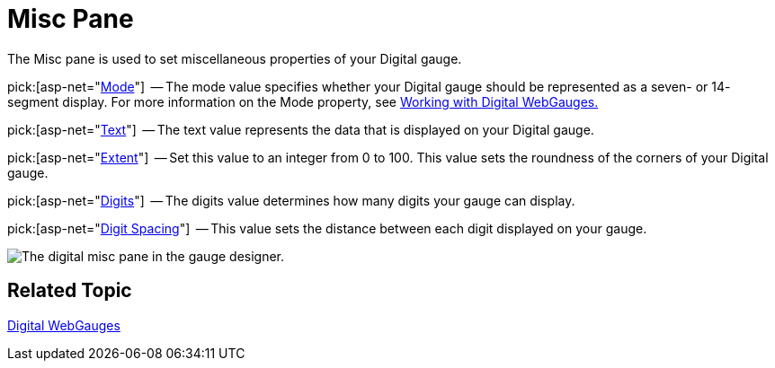 ﻿////

|metadata|
{
    "name": "webgauge-digital-misc-pane",
    "controlName": ["WebGauge"],
    "tags": ["How Do I"],
    "guid": "{B7E7DFA0-CD94-4CA2-8B18-C2A544BBDBC9}",  
    "buildFlags": [],
    "createdOn": "0001-01-01T00:00:00Z"
}
|metadata|
////

= Misc Pane

The Misc pane is used to set miscellaneous properties of your Digital gauge.

pick:[asp-net="link:infragistics4.webui.ultrawebgauge.v{ProductVersion}~infragistics.ultragauge.resources.segmenteddigitalgauge~mode.html[Mode]"]  -- The mode value specifies whether your Digital gauge should be represented as a seven- or 14- segment display. For more information on the Mode property, see link:webgauge-working-with-digital-webgauges.html[Working with Digital WebGauges.]

pick:[asp-net="link:infragistics4.webui.ultrawebgauge.v{ProductVersion}~infragistics.ultragauge.resources.digitalgauge~text.html[Text]"]  -- The text value represents the data that is displayed on your Digital gauge.

pick:[asp-net="link:infragistics4.webui.ultrawebgauge.v{ProductVersion}~infragistics.ultragauge.resources.gauge~cornerextent.html[Extent]"]  -- Set this value to an integer from 0 to 100. This value sets the roundness of the corners of your Digital gauge.

pick:[asp-net="link:infragistics4.webui.ultrawebgauge.v{ProductVersion}~infragistics.ultragauge.resources.digitalgauge~digits.html[Digits]"]  -- The digits value determines how many digits your gauge can display.

pick:[asp-net="link:infragistics4.webui.ultrawebgauge.v{ProductVersion}~infragistics.ultragauge.resources.digitalgauge~digitspacing.html[Digit Spacing]"]  -- This value sets the distance between each digit displayed on your gauge.

image::images/Digital_Misc_Pane_01.png[The digital misc pane in the gauge designer.]

== Related Topic

link:webgauge-digital-webgauges.html[Digital WebGauges]